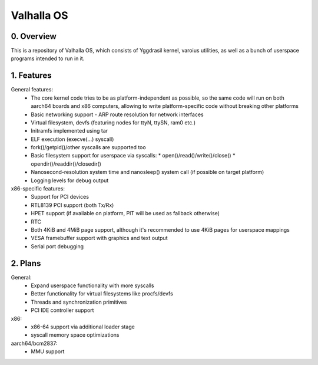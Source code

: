 ***********
Valhalla OS
***********

0. Overview
###########

This is a repository of Valhalla OS, which consists of Yggdrasil kernel, varoius utilities, as well
as a bunch of userspace programs intended to run in it.

1. Features
###########

General features:
   * The core kernel code tries to be as platform-independent as possible, so the same code will run
     on both aarch64 boards and x86 computers, allowing to write platform-specific code without
     breaking other platforms
   * Basic networking support - ARP route resolution for network interfaces
   * Virtual filesystem, devfs (featuring nodes for ttyN, ttySN, ram0 etc.)
   * Initramfs implemented using tar
   * ELF execution (execve(...) syscall)
   * fork()/getpid()/other syscalls are supported too
   * Basic filesystem support for userspace via syscalls:
     * open()/read()/write()/close()
     * opendir()/readdir()/closedir()
   * Nanosecond-resolution system time and nanosleep() system call (if possible on target platform)
   * Logging levels for debug output

x86-specific features:
   * Support for PCI devices
   * RTL8139 PCI support (both Tx/Rx)
   * HPET support (if available on platform, PIT will be used as fallback otherwise)
   * RTC
   * Both 4KiB and 4MiB page support, although it's recommended to use 4KiB pages for userspace
     mappings
   * VESA framebuffer support with graphics and text output
   * Serial port debugging

2. Plans
########

General:
   * Expand userspace functionality with more syscalls
   * Better functionality for virtual filesystems like procfs/devfs
   * Threads and synchronization primitives
   * PCI IDE controller support

x86:
   * x86-64 support via additional loader stage
   * syscall memory space optimizations

aarch64/bcm2837:
   * MMU support
